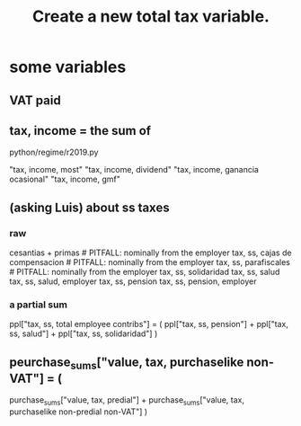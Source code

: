 :PROPERTIES:
:ID:       5c33d122-94ee-41fa-ba7e-b1ed1a539fc4
:END:
#+title: Create a new total tax variable.
* some variables
  :PROPERTIES:
  :ID:       5ddcf6f3-75c6-4d0a-abea-00e612953ebb
  :END:
** VAT paid
** tax, income = the sum of
   python/regime/r2019.py

   "tax, income, most"
   "tax, income, dividend"
   "tax, income, ganancia ocasional"
   "tax, income, gmf"
** (asking Luis) about ss taxes
*** raw
    cesantias + primas             # PITFALL: nominally from the employer
    tax, ss, cajas de compensacion # PITFALL: nominally from the employer
    tax, ss, parafiscales	    # PITFALL: nominally from the employer
    tax, ss, solidaridad
    tax, ss, salud
    tax, ss, salud, employer
    tax, ss, pension
    tax, ss, pension, employer
*** a partial sum
    ppl["tax, ss, total employee contribs"] = (
      ppl["tax, ss, pension"] +
      ppl["tax, ss, salud"] +
      ppl["tax, ss, solidaridad"] )
** peurchase_sums["value, tax, purchaselike non-VAT"] = (
   purchase_sums["value, tax, predial"] +
   purchase_sums["value, tax, purchaselike non-predial non-VAT"] )
